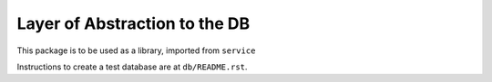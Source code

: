 Layer of Abstraction to the DB
==============================

This package is to be used as a library, imported from ``service``

Instructions to create a test database are at ``db/README.rst``.
